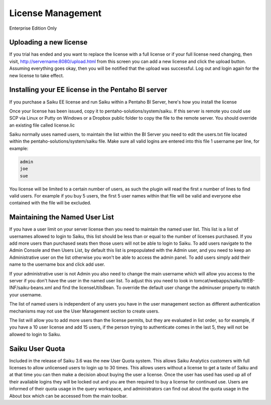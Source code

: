 License Management
==================

Enterprise Edition Only

Uploading a new license
-----------------------
If you trial has ended and you want to replace the license with a full license or if your full license need changing, then visit, http://servername:8080/upload.html from this screen you can add a new license and click the upload button. Assuming everything goes okay, then you will be notified that the upload was successful. Log out and login again for the new license to take effect.

Installing your EE license in the Pentaho BI server
---------------------------------------------------
If you purchase a Saiku EE license and run Saiku within a Pentaho BI Server, here's how you install the license

Once your license has been issued, copy it to pentaho-solutions/system/saiku. If this server is remote you could use SCP via Linux or Putty on Windows or a Dropbox public folder to copy the file to the remote server. You should override an existing file called license.lic

Saiku normally uses named users, to maintain the list within the BI Server you need to edit the users.txt file located within the pentaho-solutions/system/saiku file. Make sure all valid logins are entered into this file 1 username per line, for example:

.. code-block:: xml 

    admin
    joe
    sue

You license will be limited to a certain number of users, as such the plugin will read the first x number of lines to find valid users. For example if you buy 5 users, the first 5 user names within that file will be valid and everyone else contained with the file will be excluded.


Maintaining the Named User List
-------------------------------
If you have a user limit on your server license then you need to maintain the named user list. This list is a list of usernames allowed to login to Saiku, this list should be less than or equal to the number of licenses purchased. If you add more users than purchased seats then those users will not be able to login to Saiku.
To add users navigate to the Admin Console and then Users List, by default this list is prepopulated with the Admin user, and you need to keep an Administrative user on the list otherwise you won't be able to access the admin panel.
To add users simply add their name to the username box and click add user.

If your administrative user is not Admin you also need to change the main username which will allow you access to the server if you don't have the user in the named user list. To adjust this you need to look in tomcat/webapps/saiku/WEB-INF/saiku-beans.xml and find the licenseUtilsBean.
To override the default user change the adminuser property to match your username.

The list of named users is independent of any users you have in the user management section as different authentication mechanisms may not use the User Management section to create users.

The list will allow you to add more users than the license permits, but they are evaluated in list order, so for example, if you have a 10 user license and add 15 users, if the person trying to authenticate comes in the last 5, they will not be allowed to login to Saiku.

Saiku User Quota
----------------

Included in the release of Saiku 3.6 was the new User Quota system. This allows Saiku Analytics customers with full licenses to allow unlicensed users to login up to 30 times. This allows users without a license to get a taste of Saiku and at that time you can then make a decision about buying the user a license.
Once the user has used has used up all of their available logins they will be locked out and you are then required to buy a license for continued use.
Users are informed of their quota usage in the query workspace, and administrators can find out about the quota usage in the About box which can be accessed from the main toolbar.

